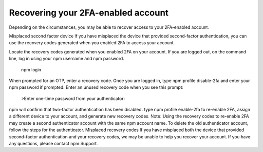 Recovering your 2FA-enabled account
========================================

Depending on the circumstances, you may be able to recover access to your 2FA-enabled account.

Misplaced second factor device
If you have misplaced the device that provided second-factor authentication, you can use the recovery codes generated when you enabled 2FA to access your account.

Locate the recovery codes generated when you enabled 2FA on your account.
If you are logged out, on the command line, log in using your npm username and npm password.
 npm login
When prompted for an OTP, enter a recovery code.
Once you are logged in, type npm profile disable-2fa and enter your npm password if prompted.
Enter an unused recovery code when you see this prompt:
 >Enter one-time password from your authenticator:
npm will confirm that two-factor authentication has been disabled.
type npm profile enable-2fa to re-enable 2FA, assign a different device to your account, and generate new recovery codes.
Note: Using the recovery codes to re-enable 2FA may create a second authenticator account with the same npm account name. To delete the old authenticator account, follow the steps for the authenticator.
Misplaced recovery codes
If you have misplaced both the device that provided second-factor authentication and your recovery codes, we may be unable to help you recover your account. If you have any questions, please contact npm Support.
